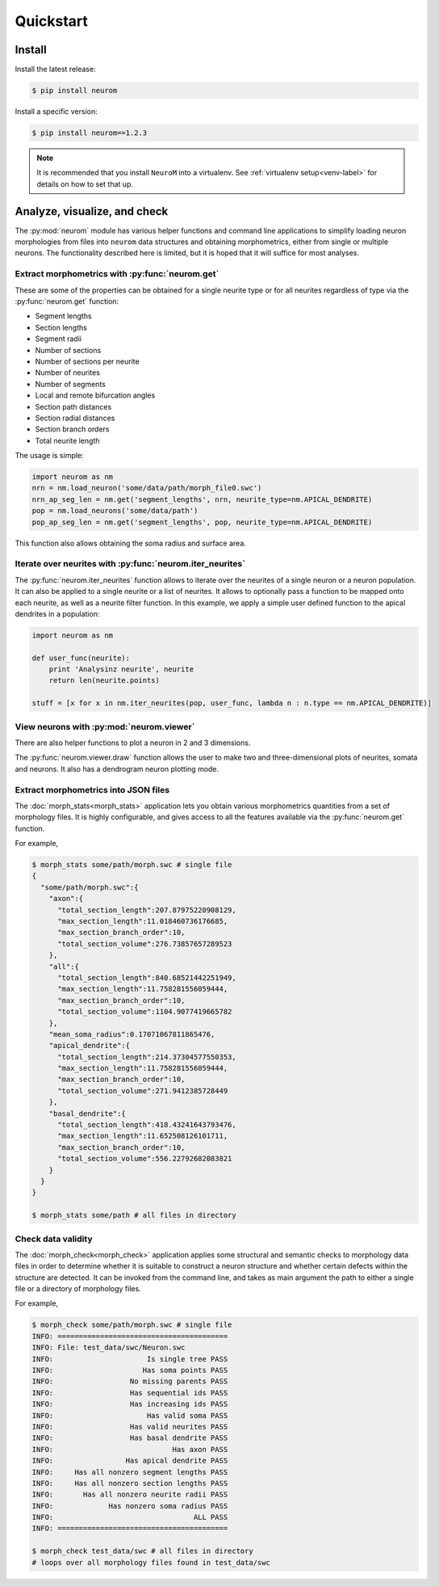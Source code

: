 .. Copyright (c) 2015, Ecole Polytechnique Federale de Lausanne, Blue Brain Project
   All rights reserved.

   This file is part of NeuroM <https://github.com/BlueBrain/NeuroM>

   Redistribution and use in source and binary forms, with or without
   modification, are permitted provided that the following conditions are met:

       1. Redistributions of source code must retain the above copyright
          notice, this list of conditions and the following disclaimer.
       2. Redistributions in binary form must reproduce the above copyright
          notice, this list of conditions and the following disclaimer in the
          documentation and/or other materials provided with the distribution.
       3. Neither the name of the copyright holder nor the names of
          its contributors may be used to endorse or promote products
          derived from this software without specific prior written permission.

   THIS SOFTWARE IS PROVIDED BY THE COPYRIGHT HOLDERS AND CONTRIBUTORS "AS IS" AND
   ANY EXPRESS OR IMPLIED WARRANTIES, INCLUDING, BUT NOT LIMITED TO, THE IMPLIED
   WARRANTIES OF MERCHANTABILITY AND FITNESS FOR A PARTICULAR PURPOSE ARE
   DISCLAIMED. IN NO EVENT SHALL THE COPYRIGHT HOLDER OR CONTRIBUTORS BE LIABLE FOR ANY
   DIRECT, INDIRECT, INCIDENTAL, SPECIAL, EXEMPLARY, OR CONSEQUENTIAL DAMAGES
   (INCLUDING, BUT NOT LIMITED TO, PROCUREMENT OF SUBSTITUTE GOODS OR SERVICES;
   LOSS OF USE, DATA, OR PROFITS; OR BUSINESS INTERRUPTION) HOWEVER CAUSED AND
   ON ANY THEORY OF LIABILITY, WHETHER IN CONTRACT, STRICT LIABILITY, OR TORT
   (INCLUDING NEGLIGENCE OR OTHERWISE) ARISING IN ANY WAY OUT OF THE USE OF THIS
   SOFTWARE, EVEN IF ADVISED OF THE POSSIBILITY OF SUCH DAMAGE.

Quickstart
**********

Install
=======

Install the latest release:

.. code-block:: bash

    $ pip install neurom

Install a specific version:

.. code-block:: bash

    $ pip install neurom==1.2.3

.. note::
    It is recommended that you install ``NeuroM`` into a virtualenv.
    See :ref:`virtualenv setup<venv-label>` for details on how to set that up.

.. seealso::
    The :ref:`installation instructions<installation-label>` for more details
    and alternative installation methods.

Analyze, visualize, and check
=============================

The :py:mod:`neurom` module has various helper functions and command line applications
to simplify loading neuron morphologies from files into ``neurom`` data structures and
obtaining morphometrics, either from single or multiple neurons.
The functionality described here is limited, but it is hoped
that it will suffice for most analyses.

Extract morphometrics with :py:func:`neurom.get`
------------------------------------------------

These are some of the properties can be obtained for a single neurite type or for all
neurites regardless of type via the :py:func:`neurom.get` function:

* Segment lengths
* Section lengths
* Segment radii
* Number of sections
* Number of sections per neurite
* Number of neurites
* Number of segments
* Local and remote bifurcation angles
* Section path distances
* Section radial distances
* Section branch orders
* Total neurite length

The usage is simple:

.. code::

    import neurom as nm
    nrn = nm.load_neuron('some/data/path/morph_file0.swc')
    nrn_ap_seg_len = nm.get('segment_lengths', nrn, neurite_type=nm.APICAL_DENDRITE)
    pop = nm.load_neurons('some/data/path')
    pop_ap_seg_len = nm.get('segment_lengths', pop, neurite_type=nm.APICAL_DENDRITE)

This function also allows obtaining the soma radius and surface area.


Iterate over neurites with :py:func:`neurom.iter_neurites`
----------------------------------------------------------

The :py:func:`neurom.iter_neurites` function allows to iterate over the neurites
of a single neuron or a neuron population. It can also be applied to a single
neurite or a list of neurites. It allows to optionally pass a function to be
mapped onto each neurite, as well as a neurite filter function. In this example,
we apply a simple user defined function to the apical dendrites in a population:

.. code::

    import neurom as nm

    def user_func(neurite):
        print 'Analysinz neurite', neurite
        return len(neurite.points)

    stuff = [x for x in nm.iter_neurites(pop, user_func, lambda n : n.type == nm.APICAL_DENDRITE)]

.. seealso::
    The :py:mod:`neurom` documentation for more details and examples.

View neurons with :py:mod:`neurom.viewer`
-----------------------------------------

There are also helper functions to  plot a neuron in 2 and 3 dimensions.

The :py:func:`neurom.viewer.draw` function allows the user to make two and three-dimensional
plots of neurites, somata and neurons. It also has a dendrogram neuron plotting mode.

.. seealso::
    The :py:mod:`neurom.viewer` documentation for more details and examples.


Extract morphometrics into JSON files
-------------------------------------

The :doc:`morph_stats<morph_stats>` application lets you obtain various morphometrics
quantities from a set of morphology files. It is highly configurable, and gives access
to all the features available via the :py:func:`neurom.get` function.

For example,

.. code-block:: bash

    $ morph_stats some/path/morph.swc # single file
    {
      "some/path/morph.swc":{
        "axon":{
          "total_section_length":207.87975220908129,
          "max_section_length":11.018460736176685,
          "max_section_branch_order":10,
          "total_section_volume":276.73857657289523
        },
        "all":{
          "total_section_length":840.68521442251949,
          "max_section_length":11.758281556059444,
          "max_section_branch_order":10,
          "total_section_volume":1104.9077419665782
        },
        "mean_soma_radius":0.17071067811865476,
        "apical_dendrite":{
          "total_section_length":214.37304577550353,
          "max_section_length":11.758281556059444,
          "max_section_branch_order":10,
          "total_section_volume":271.9412385728449
        },
        "basal_dendrite":{
          "total_section_length":418.43241643793476,
          "max_section_length":11.652508126101711,
          "max_section_branch_order":10,
          "total_section_volume":556.22792682083821
        }
      }
    }

    $ morph_stats some/path # all files in directory

.. seealso::
    The :doc:`morph_stats documentation page<morph_stats>`


Check data validity
-------------------

The :doc:`morph_check<morph_check>` application applies some structural and semantic
checks to morphology data files in order to
determine whether it is suitable to construct a neuron structure and whether certain
defects within the structure are detected. It can be invoked from the command line, and
takes as main argument the path to either a single file or a directory of morphology files.

For example,

.. code-block:: bash

    $ morph_check some/path/morph.swc # single file
    INFO: ========================================
    INFO: File: test_data/swc/Neuron.swc
    INFO:                      Is single tree PASS
    INFO:                     Has soma points PASS
    INFO:                  No missing parents PASS
    INFO:                  Has sequential ids PASS
    INFO:                  Has increasing ids PASS
    INFO:                      Has valid soma PASS
    INFO:                  Has valid neurites PASS
    INFO:                  Has basal dendrite PASS
    INFO:                            Has axon PASS
    INFO:                 Has apical dendrite PASS
    INFO:     Has all nonzero segment lengths PASS
    INFO:     Has all nonzero section lengths PASS
    INFO:       Has all nonzero neurite radii PASS
    INFO:             Has nonzero soma radius PASS
    INFO:                                 ALL PASS
    INFO: ========================================

    $ morph_check test_data/swc # all files in directory
    # loops over all morphology files found in test_data/swc

.. seealso::
    The :doc:`morph_check documentation page<morph_check>`
